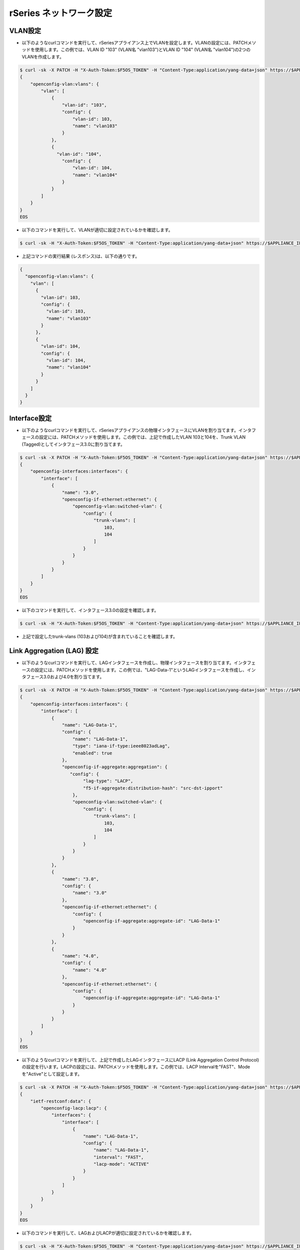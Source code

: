 rSeries ネットワーク設定
======================================

VLAN設定
--------------------------------------

- 以下のようなcurlコマンドを実行して、rSeriesアプライアンス上でVLANを設定します。VLANの設定には、PATCHメソッドを使用します。この例では、VLAN ID "103" (VLAN名 "vlan103")とVLAN ID "104" (VLAN名 "vlan104")の2つのVLANを作成します。

.. code-block:: bash

   $ curl -sk -X PATCH -H "X-Auth-Token:$F5OS_TOKEN" -H "Content-Type:application/yang-data+json" https://$APPLIANCE_IP/api/data -d @- <<EOS
   {
       "openconfig-vlan:vlans": {
           "vlan": [
               {
                   "vlan-id": "103",
                   "config": {
                       "vlan-id": 103,
                       "name": "vlan103"
                   }
               },
               {
                 "vlan-id": "104",
                   "config": {
                       "vlan-id": 104,
                       "name": "vlan104"
                   }
               }
           ]
       }
   }
   EOS


- 以下のコマンドを実行して、VLANが適切に設定されているかを確認します。

.. code-block:: bash

   $ curl -sk -H "X-Auth-Token:$F5OS_TOKEN" -H "Content-Type:application/yang-data+json" https://$APPLIANCE_IP/api/data/openconfig-vlan:vlans


- 上記コマンドの実行結果 (レスポンス)は、以下の通りです。

.. code-block:: bash

   {
     "openconfig-vlan:vlans": {
       "vlan": [
         {
           "vlan-id": 103,
           "config": {
             "vlan-id": 103,
             "name": "vlan103"
           }
         },
         {
           "vlan-id": 104,
           "config": {
             "vlan-id": 104,
             "name": "vlan104"
           }
         }
       ]
     }
   }


Interface設定
--------------------------------------

- 以下のようなcurlコマンドを実行して、rSeriesアプライアンスの物理インタフェースにVLANを割り当てます。インタフェースの設定には、PATCHメソッドを使用します。この例では、上記で作成したVLAN 103と104を、Trunk VLAN (Tagged)としてインタフェース3.0に割り当てます。

.. code-block:: bash

   $ curl -sk -X PATCH -H "X-Auth-Token:$F5OS_TOKEN" -H "Content-Type:application/yang-data+json" https://$APPLIANCE_IP/api/data/openconfig-interfaces:interfaces -d @- <<EOS
   {
       "openconfig-interfaces:interfaces": {
           "interface": [
               {
                   "name": "3.0",
                   "openconfig-if-ethernet:ethernet": {
                       "openconfig-vlan:switched-vlan": {
                           "config": {
                               "trunk-vlans": [
                                   103,
                                   104
                               ]
                           }
                       }
                   }
               }
           ]
       }
   }
   EOS

- 以下のコマンドを実行して、インタフェース3.0の設定を確認します。

.. code-block:: bash

   $ curl -sk -H "X-Auth-Token:$F5OS_TOKEN" -H "Content-Type:application/yang-data+json" https://$APPLIANCE_IP/api/data/openconfig-interfaces:interfaces | jq ".[].interface[2]"


- 上記で設定したtrunk-vlans (103および104)が含まれていることを確認します。
  
Link Aggregation (LAG) 設定
--------------------------------------

- 以下のようなcurlコマンドを実行して、LAGインタフェースを作成し、物理インタフェースを割り当てます。インタフェースの設定には、PATCHメソッドを使用します。この例では、"LAG-Data-1"というLAGインタフェースを作成し、インタフェース3.0および4.0を割り当てます。
  
.. code-block:: bash

   $ curl -sk -X PATCH -H "X-Auth-Token:$F5OS_TOKEN" -H "Content-Type:application/yang-data+json" https://$APPLIANCE_IP/api/data -d @- <<EOS
   {
       "openconfig-interfaces:interfaces": {
           "interface": [
               {
                   "name": "LAG-Data-1",
                   "config": {
                       "name": "LAG-Data-1",
                       "type": "iana-if-type:ieee8023adLag",
                       "enabled": true
                   },
                   "openconfig-if-aggregate:aggregation": {
                      "config": {
                           "lag-type": "LACP",
                           "f5-if-aggregate:distribution-hash": "src-dst-ipport"
                       },
                       "openconfig-vlan:switched-vlan": {
                           "config": {
                               "trunk-vlans": [
                                   103,
                                   104
                               ]
                           }
                       }
                   }
               },
               {
                   "name": "3.0",
                   "config": {
                       "name": "3.0"
                   },
                   "openconfig-if-ethernet:ethernet": {
                       "config": {
                           "openconfig-if-aggregate:aggregate-id": "LAG-Data-1"
                       }
                   }
               },
               {
                   "name": "4.0",
                   "config": {
                       "name": "4.0"
                   },
                   "openconfig-if-ethernet:ethernet": {
                       "config": {
                           "openconfig-if-aggregate:aggregate-id": "LAG-Data-1"
                       }
                   }
               }
           ]
       }
   }
   EOS


- 以下のようなcurlコマンドを実行して、上記で作成したLAGインタフェースにLACP (Link Aggregation Control Protocol)の設定を行います。LACPの設定には、PATCHメソッドを使用します。この例では、LACP Intervalを"FAST"、Modeを"Active"として設定します。
  
.. code-block:: bash

   $ curl -sk -X PATCH -H "X-Auth-Token:$F5OS_TOKEN" -H "Content-Type:application/yang-data+json" https://$APPLIANCE_IP/api/data -d @- <<EOS
   {
       "ietf-restconf:data": {
           "openconfig-lacp:lacp": {
               "interfaces": {
                   "interface": [
                       {
                           "name": "LAG-Data-1",
                           "config": {
                               "name": "LAG-Data-1",
                               "interval": "FAST",
                               "lacp-mode": "ACTIVE"
                           }
                       }
                   ]
               }
           }
       }
   }
   EOS


- 以下のコマンドを実行して、LAGおよびLACPが適切に設定されているかを確認します。

.. code-block:: bash

   $ curl -sk -H "X-Auth-Token:$F5OS_TOKEN" -H "Content-Type:application/yang-data+json" https://$APPLIANCE_IP/api/data/openconfig-lacp:lacp


- 上記のコマンドの出力例は、以下の通りです。

.. code-block:: bash

   {
     "openconfig-lacp:lacp": {
       "config": {
         "system-priority": 32768
       },
       "state": {
         "f5-lacp:system-id-mac": "14:a9:d0:1a:82:13"
       },
       "interfaces": {
         "interface": [
           {
             "name": "LAG-Data-1",
             "config": {
               "name": "LAG-Data-1",
               "interval": "FAST",
               "lacp-mode": "ACTIVE"
             },
             "state": {
               "name": "LAG-Data-1",
               "interval": "FAST",
               "lacp-mode": "ACTIVE",
               "system-id-mac": "14:a9:d0:1a:82:13"
             },
             "members": {
               "member": [
                 {
                   "interface": "3.0",
                   "state": {
                     "interface": "3.0",
                     "activity": "ACTIVE",
                     "timeout": "SHORT",
                     "synchronization": "OUT_SYNC",
                     "aggregatable": true,
                     "collecting": false,
                     "distributing": false,
                     "system-id": "14:a9:d0:1a:82:13",
                     "oper-key": 3,
                     "partner-id": "00:00:00:00:00:00",
                     "partner-key": 0,
                     "port-num": 3072,
                     "partner-port-num": 0,
                     "counters": {
                       "lacp-in-pkts": "0",
                       "lacp-out-pkts": "370",
                       "lacp-rx-errors": "0"
                     }
                   }
                 },
                 {
                   "interface": "4.0",
                   "state": {
                     "interface": "4.0",
                     "activity": "ACTIVE",
                     "timeout": "SHORT",
                     "synchronization": "OUT_SYNC",
                     "aggregatable": true,
                     "collecting": false,
                     "distributing": false,
                     "system-id": "14:a9:d0:1a:82:13",
                     "oper-key": 3,
                     "partner-id": "00:00:00:00:00:00",
                     "partner-key": 0,
                     "port-num": 4096,
                     "partner-port-num": 0,
                     "counters": {
                       "lacp-in-pkts": "0",
                       "lacp-out-pkts": "0",
                       "lacp-rx-errors": "0"
                     }
                   }
                 }
               ]
             }
           }
         ]
       }
     }
   }


